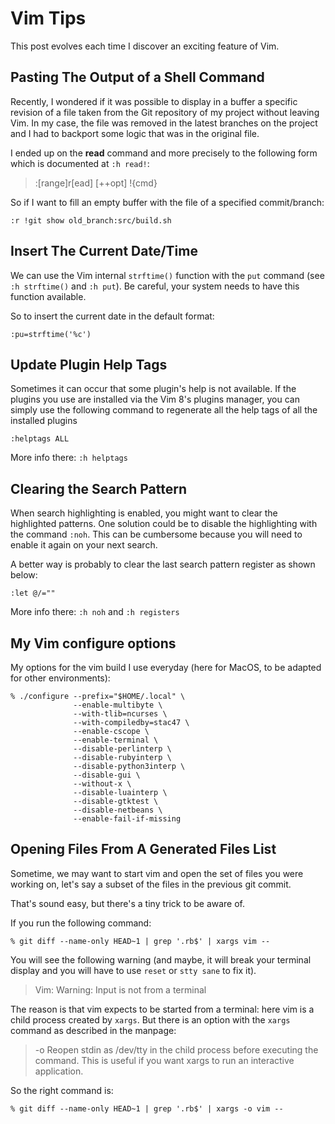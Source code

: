 * Vim Tips
:PROPERTIES:
:CUSTOM_ID: page.title
:END:
This post evolves each time I discover an exciting feature of Vim.

** Pasting The Output of a Shell Command
:PROPERTIES:
:CUSTOM_ID: pasting-the-output-of-a-shell-command
:END:
Recently, I wondered if it was possible to display in a buffer a
specific revision of a file taken from the Git repository of my project
without leaving Vim. In my case, the file was removed in the latest
branches on the project and I had to backport some logic that was in the
original file.

I ended up on the *read* command and more precisely to the following
form which is documented at =:h read!=:

#+begin_quote
:[range]r[ead] [++opt] !{cmd}

#+end_quote

So if I want to fill an empty buffer with the file of a specified
commit/branch:

#+begin_example
:r !git show old_branch:src/build.sh
#+end_example

** Insert The Current Date/Time
:PROPERTIES:
:CUSTOM_ID: insert-the-current-datetime
:END:
We can use the Vim internal =strftime()= function with the =put= command
(see =:h strftime()= and =:h put=). Be careful, your system needs to
have this function available.

So to insert the current date in the default format:

#+begin_example
:pu=strftime('%c')
#+end_example

** Update Plugin Help Tags
:PROPERTIES:
:CUSTOM_ID: update-plugin-help-tags
:END:
Sometimes it can occur that some plugin's help is not available. If the
plugins you use are installed via the Vim 8's plugins manager, you can
simply use the following command to regenerate all the help tags of all
the installed plugins

#+begin_example
:helptags ALL
#+end_example

More info there: =:h helptags=

** Clearing the Search Pattern
:PROPERTIES:
:CUSTOM_ID: clearing-the-search-pattern
:END:
When search highlighting is enabled, you might want to clear the
highlighted patterns. One solution could be to disable the highlighting
with the command =:noh=. This can be cumbersome because you will need to
enable it again on your next search.

A better way is probably to clear the last search pattern register as
shown below:

#+begin_example
:let @/=""
#+end_example

More info there: =:h noh= and =:h registers=

** My Vim configure options
:PROPERTIES:
:CUSTOM_ID: my-vim-configure-options
:END:
My options for the vim build I use everyday (here for MacOS, to be
adapted for other environments):

#+begin_example
% ./configure --prefix="$HOME/.local" \
              --enable-multibyte \
              --with-tlib=ncurses \
              --with-compiledby=stac47 \
              --enable-cscope \
              --enable-terminal \
              --disable-perlinterp \
              --disable-rubyinterp \
              --disable-python3interp \
              --disable-gui \
              --without-x \
              --disable-luainterp \
              --disable-gtktest \
              --disable-netbeans \
              --enable-fail-if-missing
#+end_example

** Opening Files From A Generated Files List
:PROPERTIES:
:CUSTOM_ID: opening-files-from-a-generated-files-list
:END:
Sometime, we may want to start vim and open the set of files you were
working on, let's say a subset of the files in the previous git commit.

That's sound easy, but there's a tiny trick to be aware of.

If you run the following command:

#+begin_example
% git diff --name-only HEAD~1 | grep '.rb$' | xargs vim --
#+end_example

You will see the following warning (and maybe, it will break your
terminal display and you will have to use =reset= or =stty sane= to fix
it).

#+begin_quote
Vim: Warning: Input is not from a terminal

#+end_quote

The reason is that vim expects to be started from a terminal: here vim
is a child process created by =xargs=. But there is an option with the
=xargs= command as described in the manpage:

#+begin_quote
-o Reopen stdin as /dev/tty in the child process before executing the
command. This is useful if you want xargs to run an interactive
application.

#+end_quote

So the right command is:

#+begin_example
% git diff --name-only HEAD~1 | grep '.rb$' | xargs -o vim --
#+end_example
